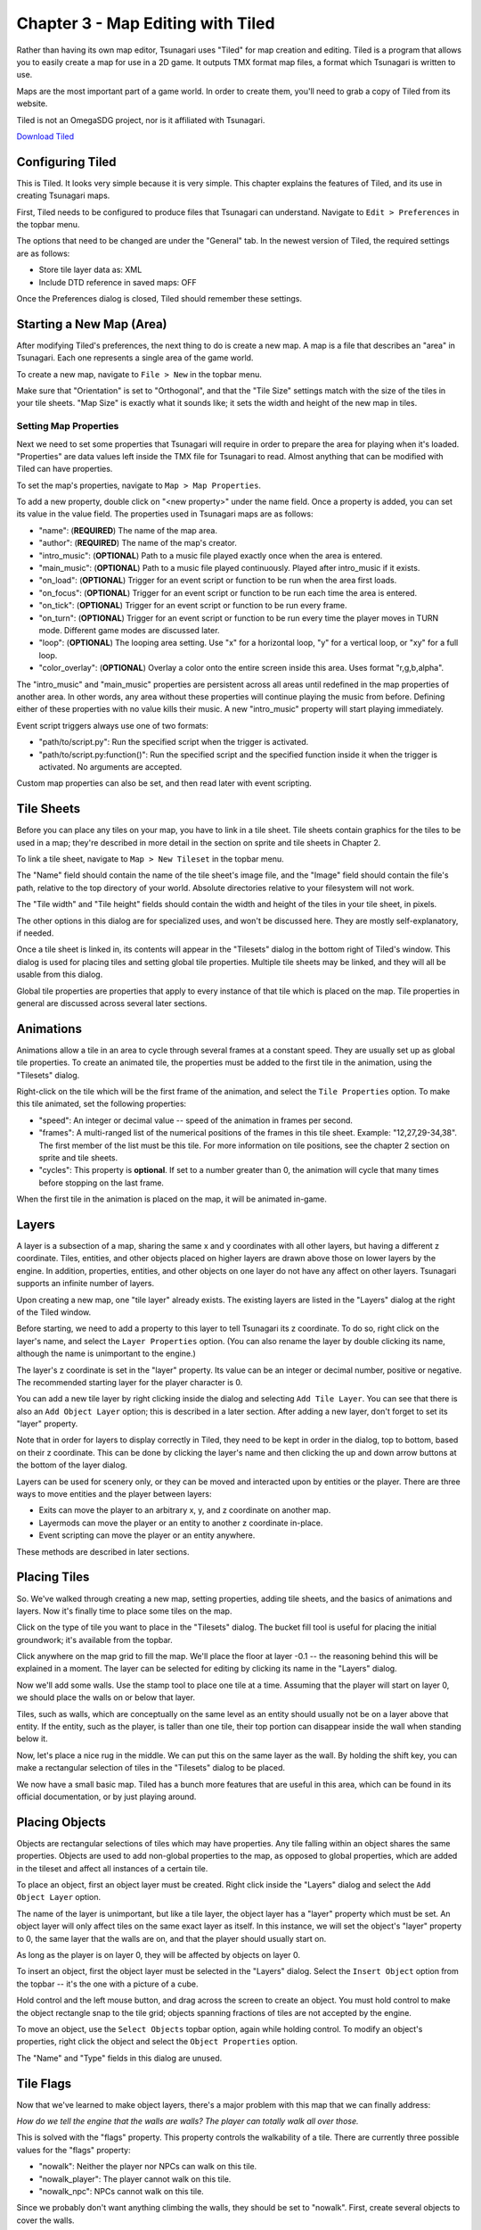**********************************
Chapter 3 - Map Editing with Tiled
**********************************

Rather than having its own map editor, Tsunagari uses "Tiled" for map creation and editing. Tiled is a program that allows you to easily create a map for use in a 2D game. It outputs TMX format map files, a format which Tsunagari is written to use.

Maps are the most important part of a game world. In order to create them, you'll need to grab a copy of Tiled from its website.

Tiled is not an OmegaSDG project, nor is it affiliated with Tsunagari.

`Download Tiled <http://www.mapeditor.org/>`_

Configuring Tiled
=================

.. image:: _static/tiled_01.png
	:scale: 25

This is Tiled. It looks very simple because it is very simple. This chapter explains the features of Tiled, and its use in creating Tsunagari maps.

First, Tiled needs to be configured to produce files that Tsunagari can understand. Navigate to ``Edit > Preferences`` in the topbar menu.

.. image:: _static/tiled_02.png

The options that need to be changed are under the "General" tab. In the newest version of Tiled, the required settings are as follows:

* Store tile layer data as: XML
* Include DTD reference in saved maps: OFF

Once the Preferences dialog is closed, Tiled should remember these settings.

Starting a New Map (Area)
=========================

After modifying Tiled's preferences, the next thing to do is create a new map. A map is a file that describes an "area" in Tsunagari. Each one represents a single area of the game world.

To create a new map, navigate to ``File > New`` in the topbar menu.

.. image:: _static/tiled_03.png

Make sure that "Orientation" is set to "Orthogonal", and that the "Tile Size" settings match with the size of the tiles in your tile sheets. "Map Size" is exactly what it sounds like; it sets the width and height of the new map in tiles.

.. image:: _static/tiled_04.png
	:scale: 25

Setting Map Properties
----------------------

Next we need to set some properties that Tsunagari will require in order to prepare the area for playing when it's loaded. "Properties" are data values left inside the TMX file for Tsunagari to read. Almost anything that can be modified with Tiled can have properties.

To set the map's properties, navigate to ``Map > Map Properties``.

.. image:: _static/tiled_05.png

To add a new property, double click on "<new property>" under the name field. Once a property is added, you can set its value in the value field. The properties used in Tsunagari maps are as follows:

* "name": (**REQUIRED**) The name of the map area.
* "author": (**REQUIRED**) The name of the map's creator.
* "intro_music": (**OPTIONAL**) Path to a music file played exactly once when the area is entered.
* "main_music": (**OPTIONAL**) Path to a music file played continuously. Played after intro_music if it exists.
* "on_load": (**OPTIONAL**) Trigger for an event script or function to be run when the area first loads.
* "on_focus": (**OPTIONAL**) Trigger for an event script or function to be run each time the area is entered.
* "on_tick": (**OPTIONAL**) Trigger for an event script or function to be run every frame.
* "on_turn": (**OPTIONAL**) Trigger for an event script or function to be run every time the player moves in TURN mode. Different game modes are discussed later.
* "loop": (**OPTIONAL**) The looping area setting. Use "x" for a horizontal loop, "y" for a vertical loop, or "xy" for a full loop.
* "color_overlay": (**OPTIONAL**) Overlay a color onto the entire screen inside this area. Uses format "r,g,b,alpha".

The "intro_music" and "main_music" properties are persistent across all areas until redefined in the map properties of another area. In other words, any area without these properties will continue playing the music from before. Defining either of these properties with no value kills their music. A new "intro_music" property will start playing immediately.

Event script triggers always use one of two formats:

* "path/to/script.py": Run the specified script when the trigger is activated.
* "path/to/script.py:function()": Run the specified script and the specified function inside it when the trigger is activated. No arguments are accepted.

Custom map properties can also be set, and then read later with event scripting.

Tile Sheets
===========

Before you can place any tiles on your map, you have to link in a tile sheet. Tile sheets contain graphics for the tiles to be used in a map; they're described in more detail in the section on sprite and tile sheets in Chapter 2.

To link a tile sheet, navigate to ``Map > New Tileset`` in the topbar menu.

.. image:: _static/tiled_06.png

The "Name" field should contain the name of the tile sheet's image file, and the "Image" field should contain the file's path, relative to the top directory of your world. Absolute directories relative to your filesystem will not work.

The "Tile width" and "Tile height" fields should contain the width and height of the tiles in your tile sheet, in pixels.

The other options in this dialog are for specialized uses, and won't be discussed here. They are mostly self-explanatory, if needed.

.. image:: _static/tiled_07.png
	:scale: 25

Once a tile sheet is linked in, its contents will appear in the "Tilesets" dialog in the bottom right of Tiled's window. This dialog is used for placing tiles and setting global tile properties. Multiple tile sheets may be linked, and they will all be usable from this dialog.

Global tile properties are properties that apply to every instance of that tile which is placed on the map. Tile properties in general are discussed across several later sections.

Animations
==========

Animations allow a tile in an area to cycle through several frames at a constant speed. They are usually set up as global tile properties. To create an animated tile, the properties must be added to the first tile in the animation, using the "Tilesets" dialog.

.. image:: _static/tiled_08.png

Right-click on the tile which will be the first frame of the animation, and select the ``Tile Properties`` option. To make this tile animated, set the following properties:

* "speed": An integer or decimal value -- speed of the animation in frames per second.
* "frames": A multi-ranged list of the numerical positions of the frames in this tile sheet. Example: "12,27,29-34,38". The first member of the list must be this tile. For more information on tile positions, see the chapter 2 section on sprite and tile sheets.
* "cycles": This property is **optional**. If set to a number greater than 0, the animation will cycle that many times before stopping on the last frame.

.. image:: _static/tiled_09.png

When the first tile in the animation is placed on the map, it will be animated in-game.

Layers
======

A layer is a subsection of a map, sharing the same x and y coordinates with all other layers, but having a different z coordinate. Tiles, entities, and other objects placed on higher layers are drawn above those on lower layers by the engine. In addition, properties, entities, and other objects on one layer do not have any affect on other layers. Tsunagari supports an infinite number of layers.

Upon creating a new map, one "tile layer" already exists. The existing layers are listed in the "Layers" dialog at the right of the Tiled window.

.. image:: _static/tiled_10.png

Before starting, we need to add a property to this layer to tell Tsunagari its z coordinate. To do so, right click on the layer's name, and select the ``Layer Properties`` option. (You can also rename the layer by double clicking its name, although the name is unimportant to the engine.)

.. image:: _static/tiled_11.png

The layer's z coordinate is set in the "layer" property. Its value can be an integer or decimal number, positive or negative. The recommended starting layer for the player character is 0.

You can add a new tile layer by right clicking inside the dialog and selecting ``Add Tile Layer``. You can see that there is also an ``Add Object Layer`` option; this is described in a later section. After adding a new layer, don't forget to set its "layer" property.

.. image:: _static/tiled_12.png

Note that in order for layers to display correctly in Tiled, they need to be kept in order in the dialog, top to bottom, based on their z coordinate. This can be done by clicking the layer's name and then clicking the up and down arrow buttons at the bottom of the layer dialog.

Layers can be used for scenery only, or they can be moved and interacted upon by entities or the player. There are three ways to move entities and the player between layers:

* Exits can move the player to an arbitrary x, y, and z coordinate on another map.
* Layermods can move the player or an entity to another z coordinate in-place.
* Event scripting can move the player or an entity anywhere.

These methods are described in later sections.

Placing Tiles
=============

So. We've walked through creating a new map, setting properties, adding tile sheets, and the basics of animations and layers. Now it's finally time to place some tiles on the map.

Click on the type of tile you want to place in the "Tilesets" dialog. The bucket fill tool is useful for placing the initial groundwork; it's available from the topbar.

Click anywhere on the map grid to fill the map. We'll place the floor at layer -0.1 -- the reasoning behind this will be explained in a moment. The layer can be selected for editing by clicking its name in the "Layers" dialog.

.. image:: _static/tiled_13.png
	:scale: 25

Now we'll add some walls. Use the stamp tool to place one tile at a time. Assuming that the player will start on layer 0, we should place the walls on or below that layer.

.. image:: _static/tiled_14.png
	:scale: 25

Tiles, such as walls, which are conceptually on the same level as an entity should usually not be on a layer above that entity. If the entity, such as the player, is taller than one tile, their top portion can disappear inside the wall when standing below it.

Now, let's place a nice rug in the middle. We can put this on the same layer as the wall. By holding the shift key, you can make a rectangular selection of tiles in the "Tilesets" dialog to be placed.

.. image:: _static/tiled_15.png
	:scale: 25

We now have a small basic map. Tiled has a bunch more features that are useful in this area, which can be found in its official documentation, or by just playing around.

.. image:: _static/tiled_16.png
	:scale: 25

Placing Objects
===============

Objects are rectangular selections of tiles which may have properties. Any tile falling within an object shares the same properties. Objects are used to add non-global properties to the map, as opposed to global properties, which are added in the tileset and affect all instances of a certain tile.

To place an object, first an object layer must be created. Right click inside the "Layers" dialog and select the ``Add Object Layer`` option.

.. image:: _static/tiled_17.png

The name of the layer is unimportant, but like a tile layer, the object layer has a "layer" property which must be set. An object layer will only affect tiles on the same exact layer as itself. In this instance, we will set the object's "layer" property to 0, the same layer that the walls are on, and that the player should usually start on.

As long as the player is on layer 0, they will be affected by objects on layer 0.

To insert an object, first the object layer must be selected in the "Layers" dialog. Select the ``Insert Object`` option from the topbar -- it's the one with a picture of a cube.

Hold control and the left mouse button, and drag across the screen to create an object. You must hold control to make the object rectangle snap to the tile grid; objects spanning fractions of tiles are not accepted by the engine.

.. image:: _static/tiled_18.png
	:scale: 25

To move an object, use the ``Select Objects`` topbar option, again while holding control. To modify an object's properties, right click the object and select the ``Object Properties`` option.

.. image:: _static/tiled_21.png

The "Name" and "Type" fields in this dialog are unused.

Tile Flags
==========

Now that we've learned to make object layers, there's a major problem with this map that we can finally address:

*How do we tell the engine that the walls are walls? The player can totally walk all over those.*

This is solved with the "flags" property. This property controls the walkability of a tile. There are currently three possible values for the "flags" property:

* "nowalk": Neither the player nor NPCs can walk on this tile.
* "nowalk_player": The player cannot walk on this tile.
* "nowalk_npc": NPCs cannot walk on this tile.

Since we probably don't want anything climbing the walls, they should be set to "nowalk". First, create several objects to cover the walls.

.. image:: _static/tiled_19.png
	:scale: 25

Right click each object, select the ``Object Properties`` option, and add the "flags" property, with a value of "nowalk".

.. image:: _static/tiled_20.png

The walls are now unwalkable.

Layermod
========

The "layermod" property allows an entity or the player to move between walkable layers without the use of event scripting. When an entity or the player steps on a tile with the "layermod" property attached, they will shift instantly to the stated layer.

For example, the "layermod" property with a value of "2" will move the entity or player to layer 2 when stepped on. *The destination layer must exist in the map, or the engine could crash.*

Layermods can take an integer or decimal layer value.

Lazy Layermod
-------------

Sometimes a slightly different approach is required. A "lazy" layermod moves the entity or player to a new layer when they *exit* a tile. Lazy layermods have the property name "layermod:direction".

For example, if a tile has the "layermod:up" property with a value of "2", the player or entity will be moved to layer 2 when exiting that tile in an upwards direction only. Valid directions are "up", "down", "left", and "right".

Linking Areas with Exits
========================

We've covered about everything there is to know about creating a map, which is the descriptor for a Tsunagari area. There's just one thing left: how can you move from one area to another?

A game world is made of areas. To link these all together, exits are used. An exit allows the player to move from one tile in one area to another tile in another area.

To prepare, first we should clear out a wall tile and its nowalk property, as a point of exit.

.. image:: _static/tiled_22.png
	:scale: 25

We'll also need a second map.

.. image:: _static/tiled_23.png
	:scale: 25

Now, to link these together, we need to add the "exit" property to the tile which will be the point of exit. The exit property takes a list of comma-separated arguments, as such:

.. image:: _static/tiled_24.png

The arguments in order are:

#. The path of the map to be linked to, relative to the top directory of the world.
#. The X entry coordinate.
#. The Y entry coordinate.
#. The entry layer.

Once finished, stepping on the first exit tile will lead to the second exit tile, and vice versa. An exit tile can link to any tile in any area -- there does not have to be an exit back.

This is now the shape of our world:

.. image:: _static/tiled_25.png
	:scale: 50

Lazy Exits
----------

Just like layermod, exits also have a "lazy" subset. A lazy exit only activates when the player leaves the point of exit tile in the stated direction. Lazy exits have the property name "exit:direction".

For example, an exit tile with the property "exit:left" will only activate when the player leaves the exit tile in a leftwards direction. Valid directions are "up", "down", "left", and "right".

Wide Exits
----------

Exits also have a "wide" subset. A wide exit is a special case for a point of exit larger than one tile. Wide exits automatically calculate where the player should enter into the target area. They should only be used for exits which lead to an opening of the same size and shape.

Let's turn our example world's exits into lazy, wide exits. To do so, first we should make the exits bigger.

.. image:: _static/tiled_26.png
	:scale: 25

Exits should only be wider than one tile horizontally *or* vertically, never both. The behavior of a rectangular wide exit is hard to predict.

Once both maps are adjusted, we can change the properties.

.. image:: _static/tiled_27.png

Note that the property name has been changed to "exit:left"; this is a lazy exit property, discussed in the previous section. What is important here is the plus sign added to the y-coordinate in the property's value. The y-coordinate value has also been decreased.

When making a vertical wide exit, the y-coordinate should correspond to the y-coordinate lowest in value which is a member of the target map's entry point, and vice versa for horizontal wide exits (which use the same rule, but for the x-coordinate). In this case, the wide exit leads to the x-coordinate 9, and the y-coordinates 3 through 6 on the linked map. Therefore, the y-coordinate has been changed to 3.

The plus sign after the y-coordinate means the following: each tile of distance from the first tile in the exit adds one to the destination coordinate. This is more easily explained with a picture:

.. image:: _static/tiled_28.png
	:scale: 50

Event Triggers
==============

